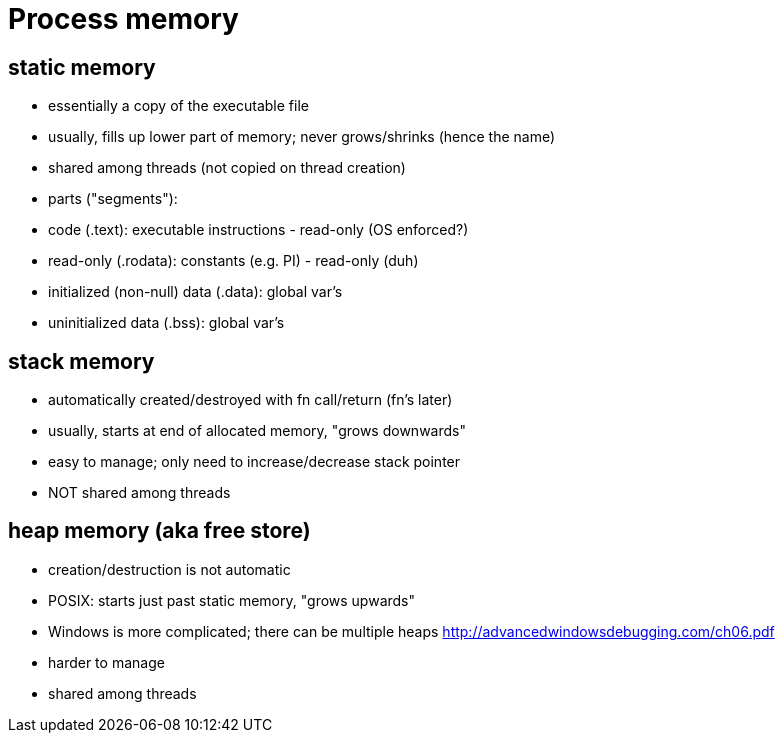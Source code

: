 = Process memory

== static memory
- essentially a copy of the executable file
- usually, fills up lower part of memory; never grows/shrinks (hence the name)
- shared among threads (not copied on thread creation)
- parts ("segments"):
    - code (.text): executable instructions - read-only (OS enforced?)
    - read-only (.rodata): constants (e.g. PI) - read-only (duh)
    - initialized (non-null) data (.data): global var's
    - uninitialized data (.bss): global var's

== stack memory
- automatically created/destroyed with fn call/return (fn's later)
- usually, starts at end of allocated memory, "grows downwards"
- easy to manage; only need to increase/decrease stack pointer
- NOT shared among threads

== heap memory (aka free store)
- creation/destruction is not automatic
- POSIX: starts just past static memory, "grows upwards"
    - Windows is more complicated; there can be multiple heaps
        http://advancedwindowsdebugging.com/ch06.pdf
- harder to manage
- shared among threads
